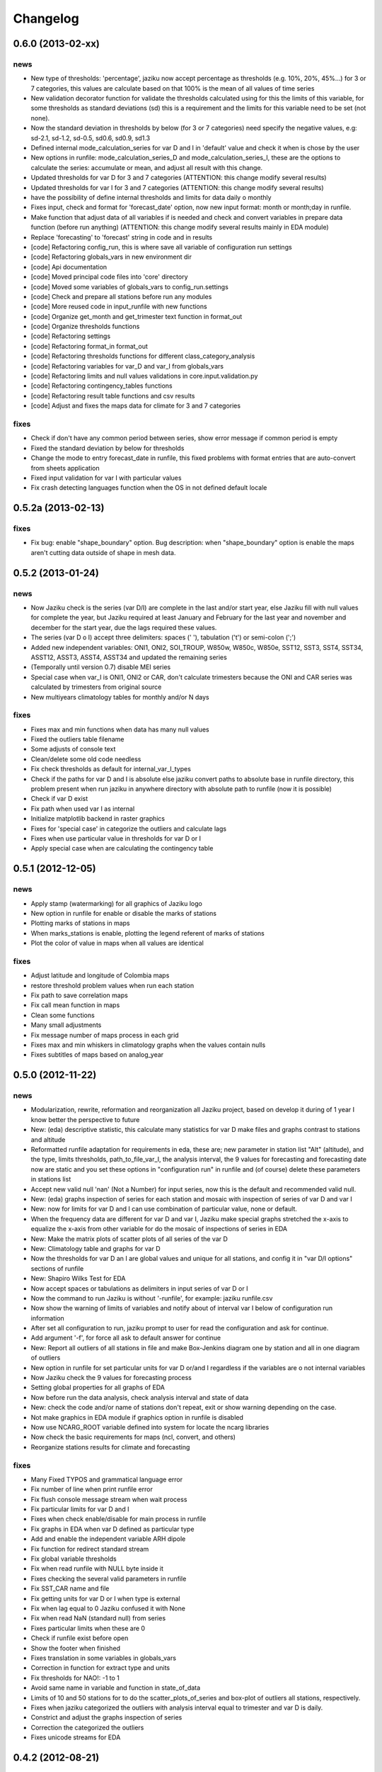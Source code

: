 .. _changelog:

=========
Changelog
=========


0.6.0 (**2013-02-xx**)
----------------------

news
++++

- New type of thresholds: 'percentage', jaziku now accept percentage as
  thresholds (e.g. 10%, 20%, 45%...) for 3 or 7 categories, this values
  are calculate based on that 100% is the mean of all values of time series
- New validation decorator function for validate the thresholds calculated
  using for this the limits of this variable, for some thresholds as standard
  deviations (sd) this is a requirement and the limits for this variable
  need to be set (not none).
- Now the standard deviation in thresholds by below (for 3 or 7 categories) need
  specify the negative values, e.g: sd-2.1, sd-1.2, sd-0.5, sd0.6, sd0.9, sd1.3
- Defined internal mode_calculation_series for var D and I in 'default' value
  and check it when is chose by the user
- New options in runfile: mode_calculation_series_D and mode_calculation_series_I,
  these are the options to calculate the series: accumulate or mean, and
  adjust all result with this change.
- Updated thresholds for var D for 3 and 7 categories (ATTENTION: this change
  modify several results)
- Updated thresholds for var I for 3 and 7 categories (ATTENTION: this change
  modify several results)
- have the possibility of define internal thresholds and limits for data
  daily o monthly
- Fixes input, check and format for 'forecast_date' option, now new input
  format: month or month;day in runfile.
- Make function that adjust data of all variables if is needed and check
  and convert variables in prepare data function (before run anything)
  (ATTENTION: this change modify several results mainly in EDA module)
- Replace 'forecasting' to 'forecast' string in code and in results
- [code] Refactoring config_run, this is where save all variable
  of configuration run settings
- [code] Refactoring globals_vars in new environment dir
- [code] Api documentation
- [code] Moved principal code files into 'core' directory
- [code] Moved some variables of globals_vars to config_run.settings
- [code] Check and prepare all stations before run any modules
- [code] More reused code in input_runfile with new functions
- [code] Organize get_month and get_trimester text function in format_out
- [code] Organize thresholds functions
- [code] Refactoring settings
- [code] Refactoring format_in format_out
- [code] Refactoring thresholds functions for different class_category_analysis
- [code] Refactoring variables for var_D and var_I from globals_vars
- [code] Refactoring limits and null values validations in core.input.validation.py
- [code] Refactoring contingency_tables functions
- [code] Refactoring result table functions and csv results
- [code] Adjust and fixes the maps data for climate for 3 and 7 categories

fixes
+++++

- Check if don't have any common period between series, show error message
  if common period is empty
- Fixed the standard deviation by below for thresholds
- Change the mode to entry forecast_date in runfile, this fixed problems with
  format entries that are auto-convert from sheets application
- Fixed input validation for var I with particular values
- Fix crash detecting languages function when the OS in not defined default locale


0.5.2a (**2013-02-13**)
-----------------------

fixes
+++++

- Fix bug: enable "shape_boundary" option. Bug description: when "shape_boundary"
  option is enable the maps aren't cutting data outside of shape in mesh data.


0.5.2 (**2013-01-24**)
----------------------

news
++++

- Now Jaziku check is the series (var D/I) are complete in the last and/or
  start year, else Jaziku fill with null values for complete the year,
  but Jaziku required at least January and February for the last year and
  november and december for the start year, due the lags required these
  values.
- The series (var D o I) accept three delimiters: spaces (' '),
  tabulation ('\t') or semi-colon (';')
- Added new independent variables: ONI1, ONI2, SOI_TROUP, W850w, W850c,
  W850e, SST12, SST3, SST4, SST34, ASST12, ASST3, ASST4, ASST34 and
  updated the remaining series
- (Temporally until version 0.7) disable MEI series
- Special case when var_I is ONI1, ONI2 or CAR, don't calculate trimesters
  because the ONI and CAR series was calculated by trimesters from original source
- New multiyears climatology tables for monthly and/or N days

fixes
+++++

- Fixes max and min functions when data has many null values
- Fixed the outliers table filename
- Some adjusts of console text
- Clean/delete some old code needless
- Fix check thresholds as default for internal_var_I_types
- Check if the paths for var D and I is absolute else jaziku convert
  paths to absolute base in runfile directory, this problem present when
  run jaziku in anywhere directory with absolute path to runfile (now it is
  possible)
- Check if var D exist
- Fix path when used var I as internal
- Initialize matplotlib backend in raster graphics
- Fixes for 'special case' in categorize the outliers and calculate lags
- Fixes when use particular value in thresholds for var D or I
- Apply special case when are calculating the contingency table


0.5.1 (**2012-12-05**)
----------------------

news
++++

- Apply stamp (watermarking) for all graphics of Jaziku logo
- New option in runfile for enable or disable the marks of stations
- Plotting marks of stations in maps
- When marks_stations is enable, plotting the legend referent of marks of
  stations
- Plot the color of value in maps when all values are identical

fixes
+++++

- Adjust latitude and longitude of Colombia maps
- restore threshold problem values when run each station
- Fix path to save correlation maps
- Fix call mean function in maps
- Clean some functions
- Many small adjustments
- Fix message number of maps process in each grid
- Fixes max and min whiskers in climatology graphs when the values contain
  nulls
- Fixes subtitles of maps based on analog_year


0.5.0 (**2012-11-22**)
----------------------

news
++++

- Modularization, rewrite, reformation and reorganization all Jaziku project,
  based on develop it during of 1 year I know better the perspective to future
- New: (eda) descriptive statistic, this calculate many statistics for var D
  make files and graphs contrast to stations and altitude
- Reformatted runfile adaptation for requirements in eda, these are; new
  parameter in station list "Alt" (altitude), and the type, limits thresholds,
  path_to_file_var_I, the analysis interval, the 9 values for forecasting and
  forecasting date now are static and you set these options in "configuration run"
  in runfile and (of course) delete these parameters in stations list
- Accept new valid null 'nan' (Not a Number) for input series, now this
  is the default and recommended valid null.
- New: (eda) graphs inspection of series for each station and mosaic
  with inspection of series of var D and var I
- New: now for limits for var D and I can use combination of
  particular value, none or default.
- When the frequency data are different for var D and var I, Jaziku make
  special graphs stretched the x-axis to equalize the x-axis from other
  variable for do the mosaic of inspections of series in EDA
- New: Make the matrix plots of scatter plots of all series of the var D
- New: Climatology table and graphs for var D
- Now the thresholds for var D an I are global values and unique for all
  stations, and config it in "var D/I options" sections of runfile
- New: Shapiro Wilks Test for EDA
- Now accept spaces or tabulations as delimiters in input series of var D or I
- Now the command to run Jaziku is without '-runfile', for example: jaziku runfile.csv
- Now show the warning of limits of variables and notify about of interval var I below
  of configuration run information
- After set all configuration to run, jaziku prompt to user for read the configuration
  and ask for continue.
- Add argument '-f', for force all ask to default answer for continue
- New: Report all outliers of all stations in file and make Box-Jenkins diagram one
  by station and all in one diagram of outliers
- New option in runfile for set particular units for var D or/and I regardless if
  the variables are o not internal variables
- Now Jaziku check the 9 values for forecasting process
- Setting global properties for all graphs of EDA
- Now before run the data analysis, check analysis interval and state of data
- New: check the code and/or name of stations don't repeat, exit or show warning
  depending on the case.
- Not make graphics in EDA module if graphics option in runfile is disabled
- Now use NCARG_ROOT variable defined into system for locate the ncarg libraries
- Now check the basic requirements for maps (ncl, convert, and others)
- Reorganize stations results for climate and forecasting

fixes
+++++

- Many Fixed TYPOS and grammatical language error
- Fix number of line when print runfile error
- Fix flush console message stream when wait process
- Fix particular limits for var D and I
- Fixes when check enable/disable for main process in runfile
- Fix graphs in EDA when var D defined as particular type
- Add and enable the independent variable ARH dipole
- Fix function for redirect standard stream
- Fix global variable thresholds
- Fix when read runfile with NULL byte inside it
- Fixes checking the several valid parameters in runfile
- Fix SST_CAR name and file
- Fix getting units for var D or I when type is external
- Fix when lag equal to 0 Jaziku confused it with None
- Fix when read NaN (standard null) from series
- Fixes particular limits when these are 0
- Check if runfile exist before open
- Show the footer when finished
- Fixes translation in some variables in globals_vars
- Correction in function for extract type and units
- Fix thresholds for NAO!: -1 to 1
- Avoid same name in variable and function in state_of_data
- Limits of 10 and 50 stations for to do the scatter_plots_of_series
  and box-plot of outliers all stations, respectively.
- Fixes when jaziku categorized the outliers with analysis interval equal
  to trimester and var D is daily.
- Constrict and adjust the graphs inspection of series
- Correction the categorized the outliers
- Fixes unicode streams for EDA


0.4.2 (**2012-08-21**)
----------------------

news
++++
 
- new option in runfile: the "analog_year", with this the calculate of thresholds
  for only var D are based on percentile(33 and 66) of all raw values in analog
  year, ignoring null values. For use it, defined analog_year and put "default" 
  value in  THRESHOLD VAR D BELOW/ABOVE in runfile.
- Jaziku now detect and show missing values inside input series of var D and I 

fixes
+++++

- fix when cheking the numbers of parameters of stations list in runfile
- other minor bugfixes


0.4.1 (**2012-08-13**)
----------------------

news
++++

- new option in runfile for select lags to run, this can be 0, 1 and/or 2, 
  combination of these or default (this is all).
- new option in runfile, now you can use any type for dependent variable and 
  select particular values for limits.
- limits var D/I in runfile now can be: none (no check), default (internals limits)
  or particular values.
- new option in runfile for set threshold for dependent variable, this can be:
  default (this is p33 and p66), pNN, sdNN or particular value. 
- new option for maps in runfile, now you can select what you want to run for
  maps, maps can be 'climate', 'forecasting', 'correlation' combination of these, 
  or 'all'
- added the variable particular_properties_map for more settings in ncl script for
  internals or external shapes files

fixes
+++++

- fix check and default value for process period in runfile
- fix console message for graphics process, enable/disable activation
- fix warning message when use "none" in limits dependets and independents variable
- fix when calculated the thresholds with standard desviation, the values 
  must be valid values (without nulls values) 
- fix cheking index value when is "nan"
- fixes typos in messages warnings
- fix translations in some string


0.4.0 (**2012-06-29**)
----------------------

news
++++

- get configuration run and station list in the same file, delete all arguments
  when run Jaziku, now only argument is "-runfile" and this files contains all
  the necessary to run Jaziku.
- adds parameters for maps options in runfile
- ignore station line in runfile that begin with "#"
- Now maps files and maps for climate and forecasting are ordered 
  and grouped based on analysis interval
- Implemented HPGL library for interpolation of the data maps (ordinary kriging
  in this version) and the user can change parameters for interpolation in 
  runfile 
- Generate maps with NCL based in files output of interpolation 
- Shapes and grids internal with particular ncl scripts and extreme lat and lon
  definition
- Personal shape
- Maps for correlations
- Climate/forecasting and correlation palette colors bar for NCL
- Posibility for run many countries or regions and group based on their names
- Posibility to delete data outside of shape, the shape mask method consist 
  in delete all data outside boundaries of shape, analyzing all points in mesh

fixes
+++++

- many fixies and comprobations of all features and changes
- (especifig bug that affect 0.3 version) bug translation in phenomenon label


0.3.0 (**2012-05-22**)
----------------------

news
++++

- now you can run using internal files for independents variables, defining as 
  "default" in "file_I" section inside stations list file.
- enable run with particular independent variable file
- change period defined in argument as process period instead of common period,
  ATTENTION! this affects titles, namefiles and captions of all results
- Result table csv file now write by lags
- Deleted contingency table in results
- Changed the resolution of analysis of trimesters to months and even days, now 
  Jaziku can read var D and I with data daily and can print results for 5, 10, 
  and 15 days, with these changes all result (graphics, tables, ...) are different
  depended if data as daily and how to print result (5,10,15 days) 
- Now maps files (and maps, in the next release) for climate are ordered and 
  grouped based on analysis interval
- Added 3 new variables independent (SST_CAR and AREA_WHWP) and one variable
  dependent (RUNOFF)
- Updated transform_data_stations script
- Consistent data analysis for independent and dependent variable, 
  check the number of null values from all values inside the process period, 
  continue only if it have less than 15%
- add two new arguments: --disable-consistent-data and --disable-graphics
- set to default acuracy to 5 decimal point for print result

fixes
+++++

- bugfix the size data when set particular common period
- fix TYPOS
- fix when Jaziku detect language from system 
- fix crash and memory overflow when open many file
- check different cases to run data daily/monthly and analisis interval defined
- fixed range interval for var I and different lags when data is daily and 
  result is in 5, 10 or 15 days
- fixed constant value for var I when run case 2 (var_D daily and var_I monthly)
  for 5, 10 and 15 days 
- fixed calculating pearson for data daily
- fixed table order for calculate forecasting
  

0.2.1 (**2012-03-24**)
----------------------

fixes
+++++

- change name function and filename results of Arithmetic Mean Trim to mean_trim


0.2.0 (**2012-03-23**)
----------------------

news
++++

- change numeration version
- applied some PEP8 rules, fix typos and reorganize code
- aplied color text in console information for errors, warnings and process 
- final message with number of stations processed when Jaziku has finished
- new argument input "-l" language selector, e.g. "-l es" 
- show in terminal the run configuration
- changes filename outputs for the results and some text inside files/graphics

fixes
+++++

- fix "Segmentation fault" in plt.close() using pyplot
- show and info error when found wrong line or garbage character in input files
- fix crash when the name or number from files (station list and files 
  variables input) contain spaces or tabs at the start or/and final of this.
- fix memory leak using pyplot library   
- fix several strings messages, correct to translate after install, translation
  works now.


0.1.0 initial version (**2011-11-03**)
--------------------------------
- (initial code)